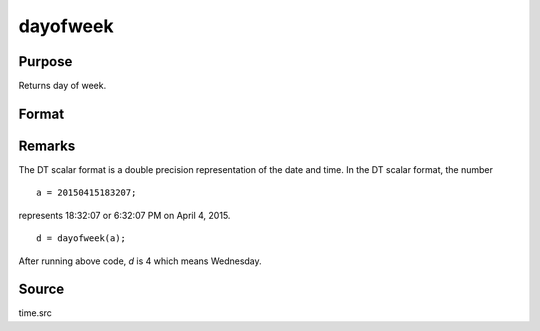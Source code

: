 
dayofweek
==============================================

Purpose
----------------

Returns day of week.

Format
----------------
.. function:: d = dayofweek(a)

    :param a: dates in DT format.
    :type a: Nx1 vector

    :return d: integers indicating day of week of each date:

        .. csv-table::
            :widths: auto

            "1", "Sunday"
            "2", "Monday"
            "3", "Tuesday"
            "4", "Wednesday"
            "5", "Thursday"
            "6", "Friday"
            "7", "Saturday"

    :rtype d: Nx1 vector

Remarks
-------

The DT scalar format is a double precision representation of the date
and time. In the DT scalar format, the number

::

   a = 20150415183207;

represents 18:32:07 or 6:32:07 PM on April 4, 2015.

::

   d = dayofweek(a);

After running above code, *d* is 4 which means Wednesday.



Source
------

time.src

.. seealso:: :func:`dtday`, :func:`dttime`, :func:`dtdate`, :func:`dttostr`
